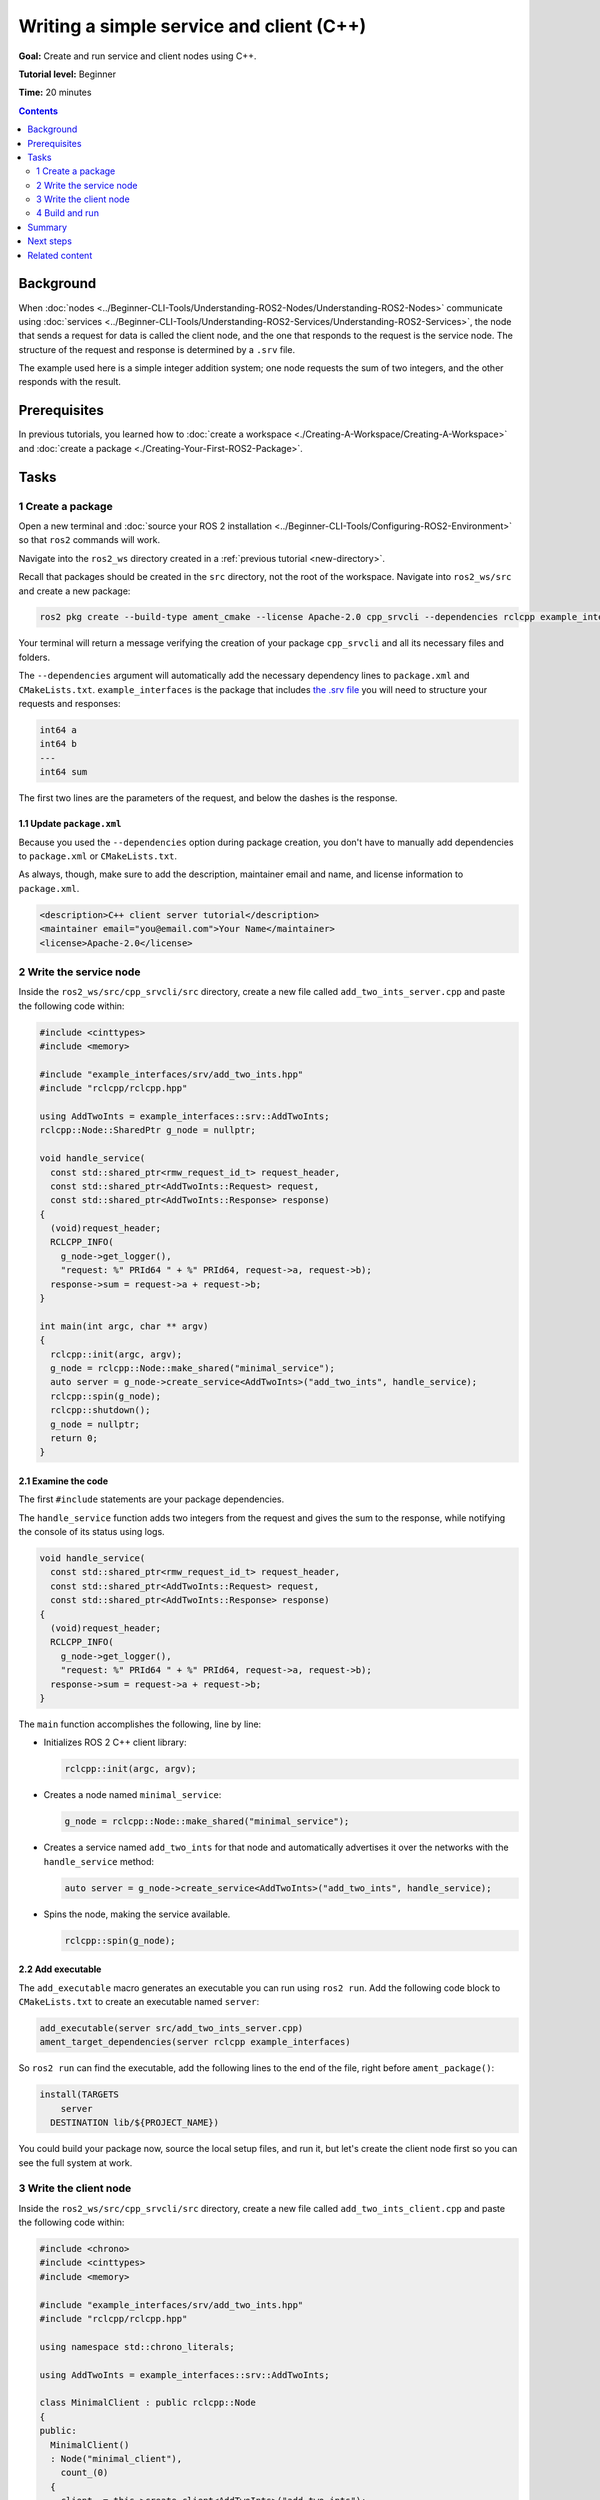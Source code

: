 .. redirect-from::

    Tutorials/Writing-A-Simple-Cpp-Service-And-Client

.. _CppSrvCli:

Writing a simple service and client (C++)
=========================================

**Goal:** Create and run service and client nodes using C++.

**Tutorial level:** Beginner

**Time:** 20 minutes

.. contents:: Contents
   :depth: 2
   :local:

Background
----------

When :doc:`nodes <../Beginner-CLI-Tools/Understanding-ROS2-Nodes/Understanding-ROS2-Nodes>` communicate using :doc:`services <../Beginner-CLI-Tools/Understanding-ROS2-Services/Understanding-ROS2-Services>`, the node that sends a request for data is called the client node, and the one that responds to the request is the service node.
The structure of the request and response is determined by a ``.srv`` file.

The example used here is a simple integer addition system; one node requests the sum of two integers, and the other responds with the result.


Prerequisites
-------------

In previous tutorials, you learned how to :doc:`create a workspace <./Creating-A-Workspace/Creating-A-Workspace>` and :doc:`create a package <./Creating-Your-First-ROS2-Package>`.

Tasks
-----

1 Create a package
^^^^^^^^^^^^^^^^^^

Open a new terminal and :doc:`source your ROS 2 installation <../Beginner-CLI-Tools/Configuring-ROS2-Environment>` so that ``ros2`` commands will work.

Navigate into the ``ros2_ws`` directory created in a :ref:`previous tutorial <new-directory>`.

Recall that packages should be created in the ``src`` directory, not the root of the workspace.
Navigate into ``ros2_ws/src`` and create a new package:

.. code-block:: console

  ros2 pkg create --build-type ament_cmake --license Apache-2.0 cpp_srvcli --dependencies rclcpp example_interfaces

Your terminal will return a message verifying the creation of your package ``cpp_srvcli`` and all its necessary files and folders.

The ``--dependencies`` argument will automatically add the necessary dependency lines to ``package.xml`` and ``CMakeLists.txt``.
``example_interfaces`` is the package that includes `the .srv file <https://github.com/ros2/example_interfaces/blob/{REPOS_FILE_BRANCH}/srv/AddTwoInts.srv>`__ you will need to structure your requests and responses:

.. code-block:: console

  int64 a
  int64 b
  ---
  int64 sum

The first two lines are the parameters of the request, and below the dashes is the response.

1.1 Update ``package.xml``
~~~~~~~~~~~~~~~~~~~~~~~~~~

Because you used the ``--dependencies`` option during package creation, you don't have to manually add dependencies to ``package.xml`` or ``CMakeLists.txt``.

As always, though, make sure to add the description, maintainer email and name, and license information to ``package.xml``.

.. code-block:: xml

  <description>C++ client server tutorial</description>
  <maintainer email="you@email.com">Your Name</maintainer>
  <license>Apache-2.0</license>


2 Write the service node
^^^^^^^^^^^^^^^^^^^^^^^^

Inside the ``ros2_ws/src/cpp_srvcli/src`` directory, create a new file called ``add_two_ints_server.cpp`` and paste the following code within:

.. code-block:: C++

  #include <cinttypes>
  #include <memory>

  #include "example_interfaces/srv/add_two_ints.hpp"
  #include "rclcpp/rclcpp.hpp"

  using AddTwoInts = example_interfaces::srv::AddTwoInts;
  rclcpp::Node::SharedPtr g_node = nullptr;

  void handle_service(
    const std::shared_ptr<rmw_request_id_t> request_header,
    const std::shared_ptr<AddTwoInts::Request> request,
    const std::shared_ptr<AddTwoInts::Response> response)
  {
    (void)request_header;
    RCLCPP_INFO(
      g_node->get_logger(),
      "request: %" PRId64 " + %" PRId64, request->a, request->b);
    response->sum = request->a + request->b;
  }

  int main(int argc, char ** argv)
  {
    rclcpp::init(argc, argv);
    g_node = rclcpp::Node::make_shared("minimal_service");
    auto server = g_node->create_service<AddTwoInts>("add_two_ints", handle_service);
    rclcpp::spin(g_node);
    rclcpp::shutdown();
    g_node = nullptr;
    return 0;
  }

2.1 Examine the code
~~~~~~~~~~~~~~~~~~~~

The first ``#include`` statements are your package dependencies.

The ``handle_service`` function adds two integers from the request and gives the sum to the response, while notifying the console of its status using logs.

.. code-block:: C++

  void handle_service(
    const std::shared_ptr<rmw_request_id_t> request_header,
    const std::shared_ptr<AddTwoInts::Request> request,
    const std::shared_ptr<AddTwoInts::Response> response)
  {
    (void)request_header;
    RCLCPP_INFO(
      g_node->get_logger(),
      "request: %" PRId64 " + %" PRId64, request->a, request->b);
    response->sum = request->a + request->b;
  }

The ``main`` function accomplishes the following, line by line:

* Initializes ROS 2 C++ client library:

  .. code-block:: C++

    rclcpp::init(argc, argv);

* Creates a node named ``minimal_service``:

  .. code-block:: C++

    g_node = rclcpp::Node::make_shared("minimal_service");

* Creates a service named ``add_two_ints`` for that node and automatically advertises it over the networks with the ``handle_service`` method:

  .. code-block:: C++

    auto server = g_node->create_service<AddTwoInts>("add_two_ints", handle_service);

* Spins the node, making the service available.

  .. code-block:: C++

    rclcpp::spin(g_node);

2.2 Add executable
~~~~~~~~~~~~~~~~~~

The ``add_executable`` macro generates an executable you can run using ``ros2 run``.
Add the following code block to ``CMakeLists.txt`` to create an executable named ``server``:

.. code-block:: console

  add_executable(server src/add_two_ints_server.cpp)
  ament_target_dependencies(server rclcpp example_interfaces)

So ``ros2 run`` can find the executable, add the following lines to the end of the file, right before ``ament_package()``:

.. code-block:: console

  install(TARGETS
      server
    DESTINATION lib/${PROJECT_NAME})

You could build your package now, source the local setup files, and run it, but let's create the client node first so you can see the full system at work.

3 Write the client node
^^^^^^^^^^^^^^^^^^^^^^^

Inside the ``ros2_ws/src/cpp_srvcli/src`` directory, create a new file called ``add_two_ints_client.cpp`` and paste the following code within:

.. code-block:: C++

  #include <chrono>
  #include <cinttypes>
  #include <memory>

  #include "example_interfaces/srv/add_two_ints.hpp"
  #include "rclcpp/rclcpp.hpp"

  using namespace std::chrono_literals;

  using AddTwoInts = example_interfaces::srv::AddTwoInts;

  class MinimalClient : public rclcpp::Node
  {
  public:
    MinimalClient()
    : Node("minimal_client"),
      count_(0)
    {
      client_ = this->create_client<AddTwoInts>("add_two_ints");
      while (!client_->wait_for_service(std::chrono::seconds(1))) {
        if (!rclcpp::ok()) {
          RCLCPP_ERROR(this->get_logger(), "client interrupted while waiting for service to appear.");
          throw 1;
        }
        RCLCPP_INFO(this->get_logger(), "waiting for service to appear...");
      }

      auto response_received_callback =
        [this](rclcpp::Client<example_interfaces::srv::AddTwoInts>::SharedFuture future) -> void {
        auto response = future.get();
        RCLCPP_INFO(this->get_logger(), "Received response: %ld", response->sum);
      };

      auto timer_callback = [this, response_received_callback]() -> void {
        auto request       = std::make_shared<AddTwoInts::Request>();
        request->a         = ++count_;
        request->b         = 10;
        auto future_result = client_->async_send_request(request, response_received_callback);
        RCLCPP_INFO(
          this->get_logger(), "Async request sent, it was: %ld + %ld. And then exiting", request->a,
          request->b);
      };

      timer_ = this->create_wall_timer(500ms, timer_callback);
    }

  private:
    rclcpp::TimerBase::SharedPtr timer_;
    rclcpp::Client<example_interfaces::srv::AddTwoInts>::SharedPtr client_;
    int count_;
  };

  int main(int argc, char * argv[])
  {
    rclcpp::init(argc, argv);
    try {
      auto node = std::make_shared<MinimalClient>();
      rclcpp::spin(node);
    } catch (...) {
    }
    rclcpp::shutdown();
    return 0;
  }


3.1 Examine the code
~~~~~~~~~~~~~~~~~~~~

Similar to the nodes in previous examples, the ``MinimalClient`` class inherits from ``Node``.
It has three attributes: a timer object, a service client, and an integer.

All initialization occurs in the constructor.
First, The client for sending requests is created.
Then, the code waits for the service to appear.

The ``while`` loop gives the client 1 second to search for service nodes in the network.
If it can't find any, it will continue waiting.
If the client is canceled (e.g. by you entering ``Ctrl+C`` into the terminal), it logs a message indicating the interruption and raises an exception to exit.


.. code-block:: C++

  client_ = this->create_client<AddTwoInts>("add_two_ints");
  while (!client_->wait_for_service(std::chrono::seconds(1))) {
    if (!rclcpp::ok()) {
      RCLCPP_ERROR(this->get_logger(), "client interrupted while waiting for service to appear.");
      throw std::runtime_error("client interrupted while waiting for service to appear");
    }
    RCLCPP_INFO(this->get_logger(), "waiting for service to appear...");
  }


Two callbacks are defined to handle incoming events: one for the service response and another for the timer.
Both are implemented as lambda functions.

The service response callback takes a parameter containing the response.
It extracts the result object and logs it.

.. code-block:: C++

  auto response_received_callback =
    [this](rclcpp::Client<example_interfaces::srv::AddTwoInts>::SharedFuture future) -> void {
    auto response = future.get();
    RCLCPP_INFO(this->get_logger(), "Received response: %ld", response->sum);
  };


The timer callback is responsible for making service requests.
To do so, it must capture the previous callback within the lambda’s context, which is why it appears inside the square brackets.

.. code-block:: C++

  auto timer_callback = [this, response_received_callback]() -> void

Next, the request is created.
Its structure is defined by the ``.srv`` file mentioned earlier.

.. code-block:: C++

  auto request       = std::make_shared<AddTwoInts::Request>();
  request->a         = ++count_;
  request->b         = 10;

The client sends its request, logs a message, and exits the callback.

It is important to note that ``async_send_request`` returns immediately, taking only the time required to send the request without waiting for a response.
As a result, the callback execution completes, and the node continues spinning.

Processing the response within this callback is not possible since it has not yet been received.
However, this is not an issue, as response handling is already implemented in the previous callback, which will be triggered upon receiving the response.

.. code-block:: C++

  auto future_result = client_->async_send_request(request, response_received_callback);
  RCLCPP_INFO(
    this->get_logger(), "Async request sent, it was: %ld + %ld. And then exiting", request->a,
    request->b);


Finally, the timer is created:

.. code-block:: C++

  timer_ = this->create_wall_timer(500ms, timer_callback);

The main function initializes rclcpp, creates the node, and starts spinning.

Since the node constructor may throw an exception, a try/catch block is used for handling it.
This exception occurs when the user signals the program to exit, so no additional action is needed, allowing the program to terminate naturally.

.. code-block:: C++

  int main(int argc, char * argv[])
  {
    rclcpp::init(argc, argv);
    try {
      auto node = std::make_shared<MinimalClient>();
      rclcpp::spin(node);
    } catch (...) {
    }
    rclcpp::shutdown();
    return 0;
  }


3.2 Add executable
~~~~~~~~~~~~~~~~~~

Return to ``CMakeLists.txt`` to add the executable and target for the new node.
After removing some unnecessary boilerplate from the automatically generated file, your ``CMakeLists.txt`` should look like this:

.. code-block:: console

  cmake_minimum_required(VERSION 3.5)
  project(cpp_srvcli)

  find_package(ament_cmake REQUIRED)
  find_package(rclcpp REQUIRED)
  find_package(example_interfaces REQUIRED)

  add_executable(server src/add_two_ints_server.cpp)
  ament_target_dependencies(server rclcpp example_interfaces)

  add_executable(client src/add_two_ints_client.cpp)
  ament_target_dependencies(client rclcpp example_interfaces)

  install(TARGETS
    server
    client
    DESTINATION lib/${PROJECT_NAME})

  ament_package()


4 Build and run
^^^^^^^^^^^^^^^

It's good practice to run ``rosdep`` in the root of your workspace (``ros2_ws``) to check for missing dependencies before building:

.. tabs::

  .. group-tab:: Linux

    .. code-block:: console

      rosdep install -i --from-path src --rosdistro {DISTRO} -y

  .. group-tab:: macOS

      rosdep only runs on Linux, so you can skip ahead to next step.

  .. group-tab:: Windows

      rosdep only runs on Linux, so you can skip ahead to next step.


Navigate back to the root of your workspace, ``ros2_ws``, and build your new package:

.. tabs::

  .. group-tab:: Linux

    .. code-block:: console

      colcon build --packages-select cpp_srvcli

  .. group-tab:: macOS

    .. code-block:: console

      colcon build --packages-select cpp_srvcli

  .. group-tab:: Windows

    .. code-block:: console

      colcon build --merge-install --packages-select cpp_srvcli

Open a new terminal, navigate to ``ros2_ws``, and source the setup files:

.. tabs::

  .. group-tab:: Linux

    .. code-block:: console

      source install/setup.bash

  .. group-tab:: macOS

    .. code-block:: console

      . install/setup.bash

  .. group-tab:: Windows

    .. code-block:: console

      call install/setup.bat

Now run the service node:

.. code-block:: console

  ros2 run cpp_srvcli server

The terminal should wait for incoming requests.

Open another terminal, source the setup files from inside ``ros2_ws`` again.
Start the client node, followed by any two integers separated by a space:

.. code-block:: console

  ros2 run cpp_srvcli client

The client sends the request to the service, which computes the sum and returns the result.
The client should receive the following response:

.. code-block:: console

  [INFO] [minimal_client]: result of 41 + 1: 42

Return to the terminal where your service node is running.
You will see that it published log messages when it received the request and the data it received, and the response it sent back:

.. code-block:: console

  [INFO] [minimal_service]: request: 41 + 1

Enter ``Ctrl+C`` in the server terminal to stop the node from spinning.

Summary
-------

You created two nodes to request and respond to data over a service.
You added their dependencies and executables to the package configuration files so that you could build and run them, and see a service/client system at work.

Next steps
----------

In the last few tutorials you've been utilizing interfaces to pass data across topics and services.
Next, you'll learn how to :doc:`create custom interfaces <./Custom-ROS2-Interfaces>`.

Related content
---------------

* There are several ways you could write a service and client in C++; check out the ``minimal_service`` and ``minimal_client`` packages in the `ros2/examples <https://github.com/ros2/examples/tree/{REPOS_FILE_BRANCH}/rclcpp/services>`_ repo.
